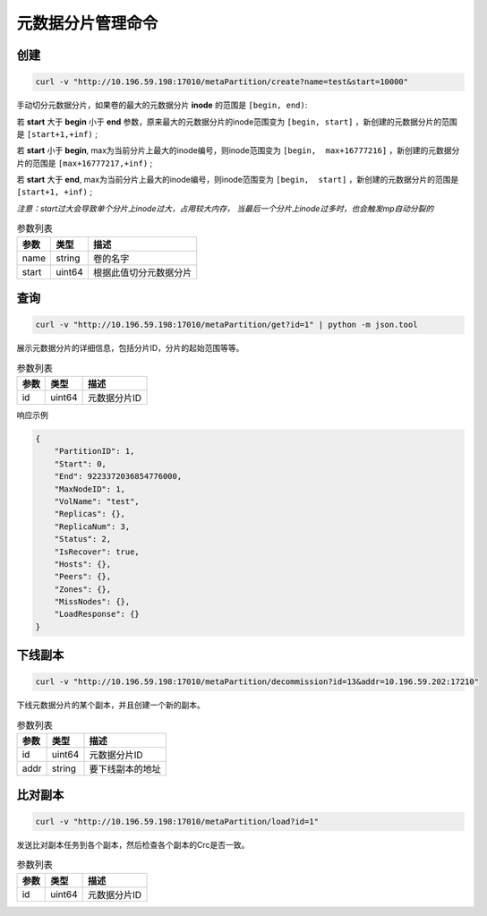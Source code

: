 元数据分片管理命令
========================

创建
---------

.. code-block:: bash

   curl -v "http://10.196.59.198:17010/metaPartition/create?name=test&start=10000"


手动切分元数据分片，如果卷的最大的元数据分片 **inode** 的范围是 ``[begin, end)``: 

若 **start** 大于 **begin** 小于 **end** 参数，原来最大的元数据分片的inode范围变为 ``[begin, start]`` ，新创建的元数据分片的范围是 ``[start+1,+inf)`` ;

若 **start** 小于 **begin**, max为当前分片上最大的inode编号，则inode范围变为 ``[begin,  max+16777216]`` ，新创建的元数据分片的范围是 ``[max+16777217,+inf)`` ;

若 **start** 大于 **end**, max为当前分片上最大的inode编号，则inode范围变为 ``[begin,  start]`` ，新创建的元数据分片的范围是 ``[start+1, +inf)`` ;

*注意：start过大会导致单个分片上inode过大，占用较大内存， 当最后一个分片上inode过多时，也会触发mp自动分裂的*

.. csv-table:: 参数列表
   :header: "参数", "类型", "描述"

   "name", "string", "卷的名字"
   "start", "uint64", "根据此值切分元数据分片"

查询
-------

.. code-block:: bash

   curl -v "http://10.196.59.198:17010/metaPartition/get?id=1" | python -m json.tool


展示元数据分片的详细信息，包括分片ID，分片的起始范围等等。

.. csv-table:: 参数列表
   :header: "参数", "类型", "描述"

   "id", "uint64", "元数据分片ID"

响应示例

.. code-block:: json

   {
       "PartitionID": 1,
       "Start": 0,
       "End": 9223372036854776000,
       "MaxNodeID": 1,
       "VolName": "test",
       "Replicas": {},
       "ReplicaNum": 3,
       "Status": 2,
       "IsRecover": true,
       "Hosts": {},
       "Peers": {},
       "Zones": {},
       "MissNodes": {},
       "LoadResponse": {}
   }


下线副本
---------

.. code-block:: bash

   curl -v "http://10.196.59.198:17010/metaPartition/decommission?id=13&addr=10.196.59.202:17210"


下线元数据分片的某个副本，并且创建一个新的副本。

.. csv-table:: 参数列表
   :header: "参数", "类型", "描述"

   "id", "uint64", "元数据分片ID"
   "addr", "string", "要下线副本的地址"


比对副本
--------

.. code-block:: bash

   curl -v "http://10.196.59.198:17010/metaPartition/load?id=1"

发送比对副本任务到各个副本，然后检查各个副本的Crc是否一致。

.. csv-table:: 参数列表
   :header: "参数", "类型", "描述"

   "id", "uint64", "元数据分片ID"
